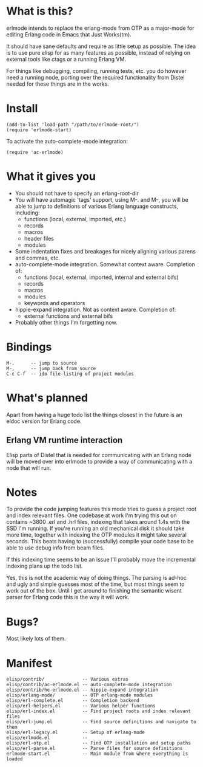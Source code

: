 * What is this?
  erlmode intends to replace the erlang-mode from OTP as a major-mode for
  editing Erlang code in Emacs that Just Works(tm).

  It should have sane defaults and require as little setup as possible. The
  idea is to use pure elisp for as many features as possible, instead of
  relying on external tools like ctags or a running Erlang VM.

  For things like debugging, compiling, running tests, etc. you do however need
  a running node, porting over the required functionality from Distel needed
  for these things are in the works.

* Install
#+BEGIN_EXAMPLE
  (add-to-list 'load-path "/path/to/erlmode-root/")
  (require 'erlmode-start)
#+END_EXAMPLE

  To activate the auto-complete-mode integration:
#+BEGIN_EXAMPLE
  (require 'ac-erlmode)
#+END_EXAMPLE

* What it gives you
  - You should not have to specify an erlang-root-dir
  - You will have automagic 'tags' support, using M-. and M-, you will be able
    to jump to definitions of various Erlang language constructs, including:
    - functions (local, external, imported, etc.)
    - records
    - macros
    - header files
    - modules
  - Some indentation fixes and breakages for nicely aligning various parens and
    commas, etc.
  - auto-complete-mode integration. Somewhat context aware. Completion of:
    - functions (local, external, imported, internal and external bifs)
    - records
    - macros
    - modules
    - keywords and operators
  - hippie-expand integration. Not as context aware. Completion of:
    - external functions and external bifs
  - Probably other things I'm forgetting now.

* Bindings
#+BEGIN_EXAMPLE
  M-.      -- jump to source
  M-,      -- jump back from source
  C-c C-f  -- ido file-listing of project modules
#+END_EXAMPLE

* What's planned
  Apart from having a huge todo list the things closest in the future is an
  eldoc version for Erlang code.
  
** Erlang VM runtime interaction
   Elisp parts of Distel that is needed for communicating with an Erlang node
   will be moved over into erlmode to provide a way of communicating with a node
   that will run.

* Notes
  To provide the code jumping features this mode tries to guess a project root
  and index relevant files. One codebase at work I'm trying this out on
  contains ~3800 .erl and .hrl files, indexing that takes around 1.4s with the
  SSD I'm running. If you're running an old mechanical disk it should take more
  time, together with indexing the OTP modules it might take several
  seconds. This beats having to (successfully) compile your code base to be
  able to use debug info from beam files.

  If this indexing time seems to be an issue I'll probably move the incremental
  indexing plans up the todo list.

  Yes, this is not the academic way of doing things. The parsing is ad-hoc and
  ugly and simple guesses most of the time, but most things seem to work out of
  the box. Until I get around to finishing the semantic wisent parser for
  Erlang code this is the way it will work.

* Bugs?
  Most likely lots of them.

* Manifest
#+BEGIN_EXAMPLE
  elisp/contrib/              -- Various extras
  elisp/contrib/ac-erlmode.el -- auto-complete-mode integration
  elisp/contrib/he-erlmode.el -- hippie-expand integration
  elisp/erlang-mode/          -- OTP erlang-mode modules
  elisp/erl-complete.el       -- Completion backend
  elisp/erl-helpers.el        -- Various helper functions
  elisp/erl-index.el          -- Find project roots and index relevant files
  elisp/erl-jump.el           -- Find source definitions and navigate to them
  elisp/erl-legacy.el         -- Setup of erlang-mode
  elisp/erlmode.el            --
  elisp/erl-otp.el            -- Find OTP installation and setup paths
  elisp/erl-parse.el          -- Parse files for source definitions
  erlmode-start.el            -- Main module from where everything is loaded
#+END_EXAMPLE
